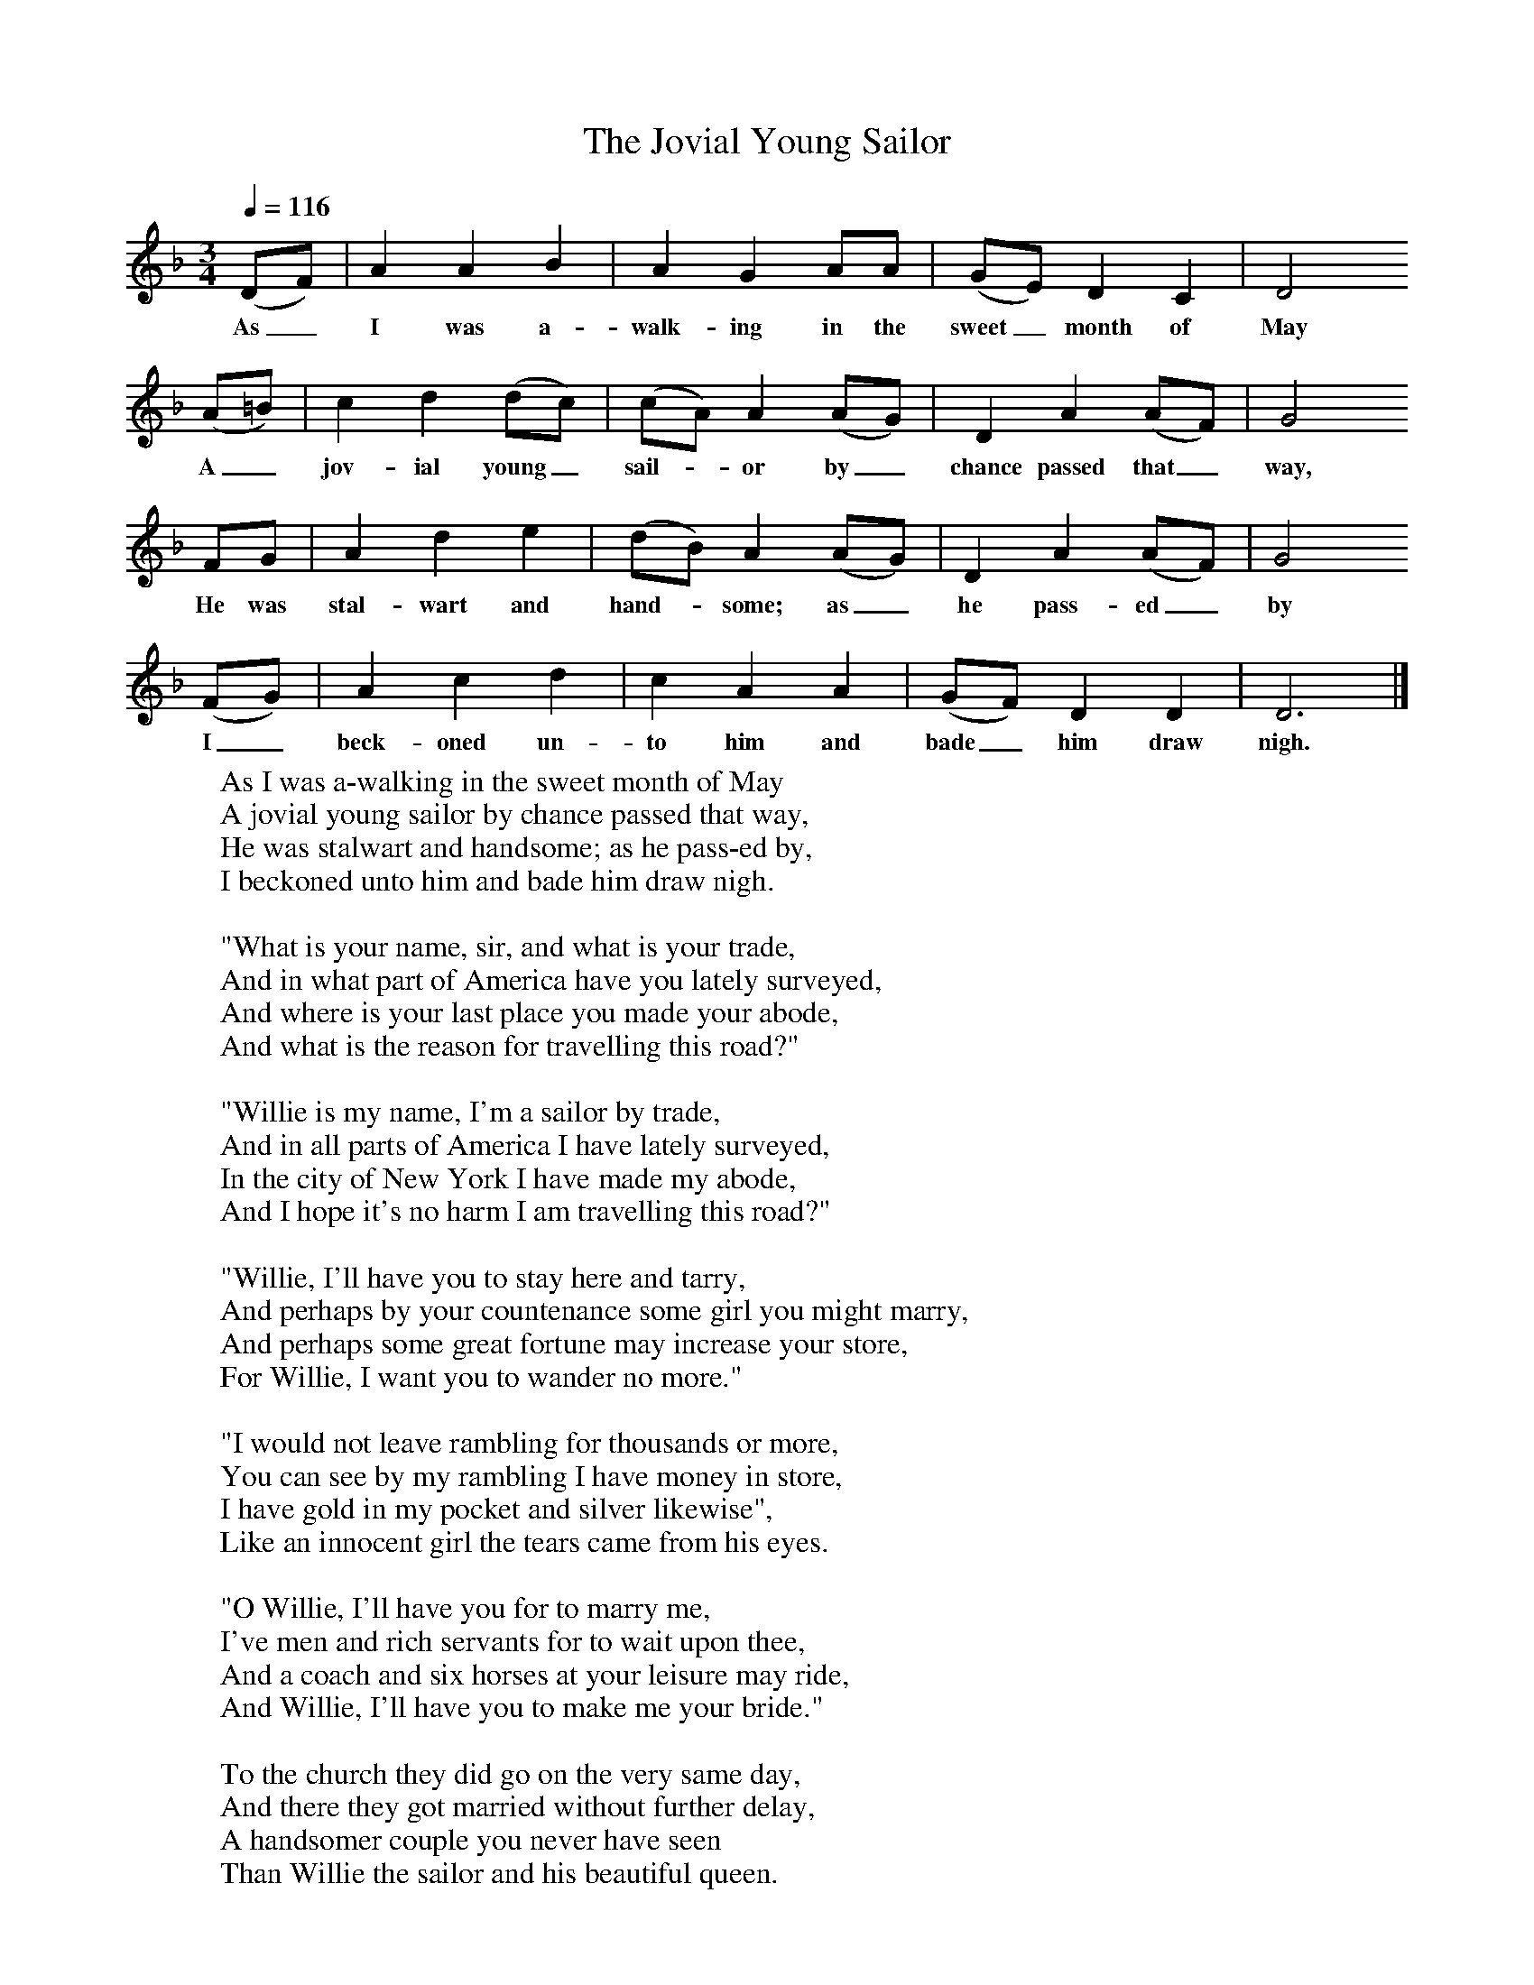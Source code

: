 X:1
T:The Jovial Young Sailor
B:Journal of the English Folk Dance and Song Society, Dec 1954
F:http://www.folkinfo.org/songs
S:John Roast, East Chezzetcook, Nova Scotia, July 11th 1937
Z:Doreen H Senior and Helen Creighton
Q:1/4=116     %Tempo
M:3/4     %Meter
L:1/8     %
K:DAeo
(DF) |A2 A2 B2 |A2 G2 AA |(GE) D2 C2 | D4
w:As_ I was a-walk-ing in the sweet_ month of May
(A=B) |c2 d2 (dc) |(cA) A2 (AG) |D2 A2 (AF) | G4
w:A_ jov-ial young_ sail-*or by_ chance passed that_ way,
FG |A2 d2 e2 |(dB) A2 (AG) |D2 A2 (AF) | G4
w: He was stal-wart and hand-*some; as_ he pass-ed_ by
(FG) |A2 c2 d2 |c2 A2 A2 |(GF) D2 D2 | D6 |]
w:I_ beck-oned un-to him and bade_ him draw nigh.
W:As I was a-walking in the sweet month of May
W:A jovial young sailor by chance passed that way,
W:He was stalwart and handsome; as he pass-ed by,
W:I beckoned unto him and bade him draw nigh.
W:
W:"What is your name, sir, and what is your trade,
W:And in what part of America have you lately surveyed,
W:And where is your last place you made your abode,
W:And what is the reason for travelling this road?"
W:
W:"Willie is my name, I'm a sailor by trade,
W:And in all parts of America I have lately surveyed,
W:In the city of New York I have made my abode,
W:And I hope it's no harm I am travelling this road?"
W:
W:"Willie, I'll have you to stay here and tarry,
W:And perhaps by your countenance some girl you might marry,
W:And perhaps some great fortune may increase your store,
W:For Willie, I want you to wander no more."
W:
W:"I would not leave rambling for thousands or more,
W:You can see by my rambling I have money in store,
W:I have gold in my pocket and silver likewise",
W:Like an innocent girl the tears came from his eyes.
W:
W:"O Willie, I'll have you for to marry me,
W:I've men and rich servants for to wait upon thee,
W:And a coach and six horses at your leisure may ride,
W:And Willie, I'll have you to make me your bride."
W:
W:To the church they did go on the very same day,
W:And there they got married without further delay,
W:A handsomer couple you never have seen
W:Than Willie the sailor and his beautiful queen.
